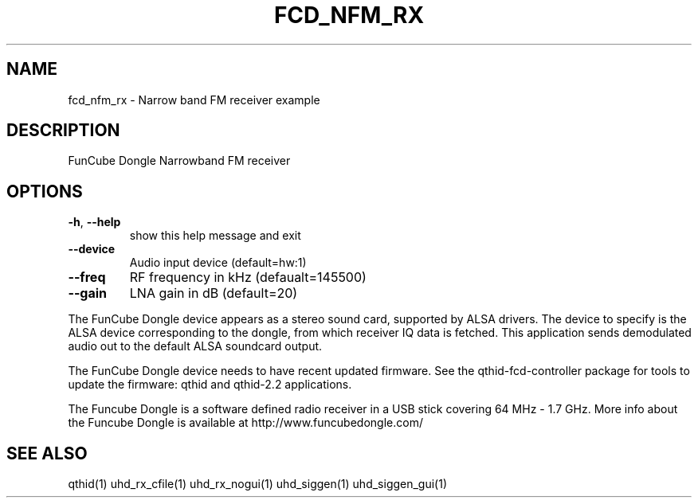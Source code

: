 .TH FCD_NFM_RX "1" "April 2012" "FCD_NFM_RX 3.5.3" "User Commands"
.SH NAME
fcd_nfm_rx \- Narrow band FM receiver example
.SH DESCRIPTION
FunCube Dongle Narrowband FM receiver
.SH OPTIONS
.TP
\fB\-h\fR, \fB\-\-help\fR
show this help message and exit
.TP
\fB\-\-device\fR
Audio input device (default=hw:1)
.TP
\fB\-\-freq\fR
RF frequency in kHz (defaualt=145500)
.TP
\fB\-\-gain\fR
LNA gain in dB (default=20)
.PP
The FunCube Dongle device appears as a stereo sound card, supported
by ALSA drivers. The device to specify is the ALSA device corresponding
to the dongle, from which receiver IQ data is fetched. This application
sends demodulated audio out to the default ALSA soundcard output.
.PP
The FunCube Dongle device needs to have recent updated firmware. See the
qthid-fcd-controller package for tools to update the firmware:
qthid and qthid-2.2 applications.
.PP
The Funcube Dongle is a software defined radio
receiver in a USB stick covering 64 MHz - 1.7 GHz. More info about the
Funcube Dongle is available at http://www.funcubedongle.com/
.SH "SEE ALSO"
qthid(1) uhd_rx_cfile(1) uhd_rx_nogui(1) uhd_siggen(1) uhd_siggen_gui(1)
